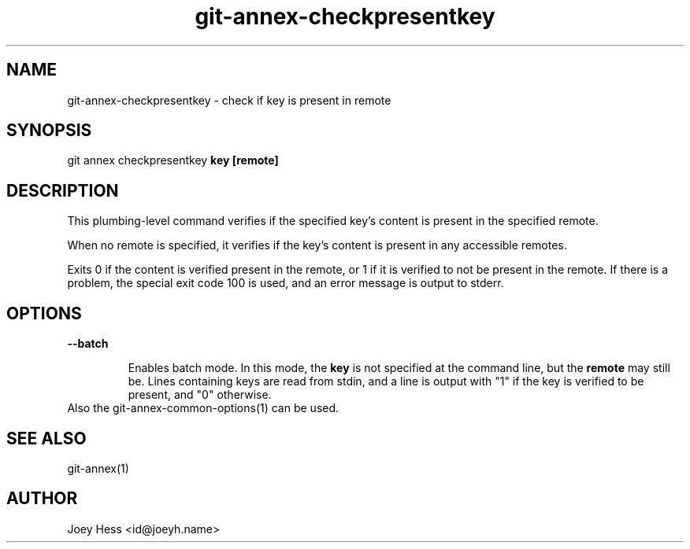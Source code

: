 .TH git-annex-checkpresentkey 1
.SH NAME
git-annex-checkpresentkey \- check if key is present in remote
.PP
.SH SYNOPSIS
git annex checkpresentkey \fBkey\fP \fB[remote]\fP
.PP
.SH DESCRIPTION
This plumbing\-level command verifies if the specified key's content
is present in the specified remote.
.PP
When no remote is specified, it verifies if the key's content is present
in any accessible remotes.
.PP
Exits 0 if the content is verified present in the remote, or 1 if it is
verified to not be present in the remote. If there is a problem, 
the special exit code 100 is used, and an error message is output to stderr.
.PP
.SH OPTIONS
.IP "\fB\-\-batch\fP"
.IP
Enables batch mode. In this mode, the \fBkey\fP is not specified at the
command line, but the \fBremote\fP may still be. Lines containing keys are
read from stdin, and a line is output with "1" if the key is verified to
be present, and "0" otherwise.
.IP
.IP "Also the git-annex\-common\-options(1) can be used."
.SH SEE ALSO
git-annex(1)
.PP
.SH AUTHOR
Joey Hess <id@joeyh.name>
.PP
.PP

